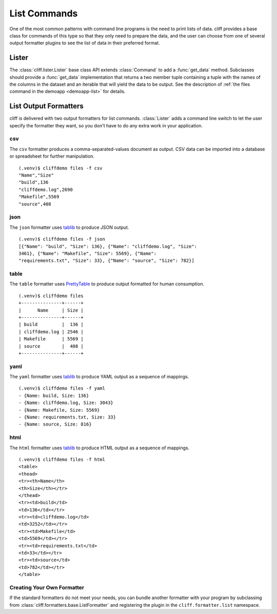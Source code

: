 ===============
 List Commands
===============

One of the most common patterns with command line programs is the need
to print lists of data. cliff provides a base class for commands of
this type so that they only need to prepare the data, and the user can
choose from one of several output formatter plugins to see the list of
data in their preferred format.

Lister
======

The :class:`cliff.lister.Lister` base class API extends
:class:`Command` to add a :func:`get_data` method. Subclasses should
provide a :func:`get_data` implementation that returns a two member
tuple containing a tuple with the names of the columns in the dataset
and an iterable that will yield the data to be output. See the
description of :ref:`the files command in the demoapp <demoapp-list>`
for details.

List Output Formatters
======================

cliff is delivered with two output formatters for list
commands. :class:`Lister` adds a command line switch to let the user
specify the formatter they want, so you don't have to do any extra
work in your application.

csv
---

The ``csv`` formatter produces a comma-separated-values document as
output. CSV data can be imported into a database or spreadsheet for
further manipulation.

::
    
    (.venv)$ cliffdemo files -f csv
    "Name","Size"
    "build",136
    "cliffdemo.log",2690
    "Makefile",5569
    "source",408

json
----

The ``json`` formatter uses tablib_ to produce JSON output.

::
    
  (.venv)$ cliffdemo files -f json
  [{"Name": "build", "Size": 136}, {"Name": "cliffdemo.log", "Size":
  3461}, {"Name": "Makefile", "Size": 5569}, {"Name":
  "requirements.txt", "Size": 33}, {"Name": "source", "Size": 782}]

table
-----

The ``table`` formatter uses PrettyTable_ to produce output formatted
for human consumption.

.. _PrettyTable: http://code.google.com/p/prettytable/

::
    
    (.venv)$ cliffdemo files
    +---------------+------+
    |      Name     | Size |
    +---------------+------+
    | build         |  136 |
    | cliffdemo.log | 2546 |
    | Makefile      | 5569 |
    | source        |  408 |
    +---------------+------+

yaml
----

The ``yaml`` formatter uses tablib_ to produce YAML output as a
sequence of mappings.

::

  (.venv)$ cliffdemo files -f yaml
  - {Name: build, Size: 136}
  - {Name: cliffdemo.log, Size: 3043}
  - {Name: Makefile, Size: 5569}
  - {Name: requirements.txt, Size: 33}
  - {Name: source, Size: 816}

.. _tablib: https://github.com/kennethreitz/tablib


html
----

The ``html`` formatter uses tablib_ to produce HTML output as a
sequence of mappings.

::

  (.venv)$ cliffdemo files -f html
  <table>
  <thead>
  <tr><th>Name</th>
  <th>Size</th></tr>
  </thead>
  <tr><td>build</td>
  <td>136</td></tr>
  <tr><td>cliffdemo.log</td>
  <td>3252</td></tr>
  <tr><td>Makefile</td>
  <td>5569</td></tr>
  <tr><td>requirements.txt</td>
  <td>33</td></tr>
  <tr><td>source</td>
  <td>782</td></tr>
  </table>

Creating Your Own Formatter
---------------------------

If the standard formatters do not meet your needs, you can bundle
another formatter with your program by subclassing from
:class:`cliff.formatters.base.ListFormatter` and registering the
plugin in the ``cliff.formatter.list`` namespace.


